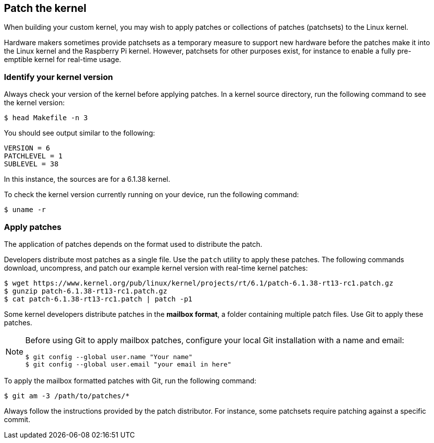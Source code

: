 == Patch the kernel

When building your custom kernel, you may wish to apply patches or collections of patches (patchsets) to the Linux kernel.

Hardware makers sometimes provide patchsets as a temporary measure to support new hardware before the patches make it into the Linux kernel and the Raspberry Pi kernel. However, patchsets for other purposes exist, for instance to enable a fully pre-emptible kernel for real-time usage.

=== Identify your kernel version

Always check your version of the kernel before applying patches. In a kernel source directory, run the following command to see the kernel version:

[source,console]
----
$ head Makefile -n 3
----

You should see output similar to the following:

----
VERSION = 6
PATCHLEVEL = 1
SUBLEVEL = 38
----

In this instance, the sources are for a 6.1.38 kernel.

To check the kernel version currently running on your device, run the following command:

[source,console]
----
$ uname -r
----

=== Apply patches

The application of patches depends on the format used to distribute the patch.

Developers distribute most patches as a single file. Use the `patch` utility to apply these patches. The following commands download, uncompress, and patch our example kernel version with real-time kernel patches:

[source,console]
----
$ wget https://www.kernel.org/pub/linux/kernel/projects/rt/6.1/patch-6.1.38-rt13-rc1.patch.gz
$ gunzip patch-6.1.38-rt13-rc1.patch.gz
$ cat patch-6.1.38-rt13-rc1.patch | patch -p1
----

Some kernel developers distribute patches in the *mailbox format*, a folder containing multiple patch files. Use Git to apply these patches.

[NOTE]
====
Before using Git to apply mailbox patches, configure your local Git installation with a name and email:

[source,console]
----
$ git config --global user.name "Your name"
$ git config --global user.email "your email in here"
----
====

To apply the mailbox formatted patches with Git, run the following command:

[source,console]
----
$ git am -3 /path/to/patches/*
----

Always follow the instructions provided by the patch distributor. For instance, some patchsets require patching against a specific commit.

